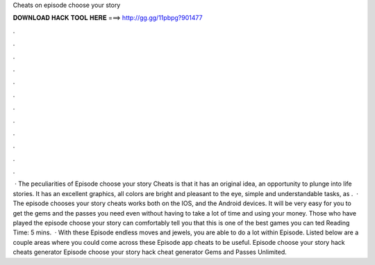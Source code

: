 Cheats on episode choose your story

𝐃𝐎𝐖𝐍𝐋𝐎𝐀𝐃 𝐇𝐀𝐂𝐊 𝐓𝐎𝐎𝐋 𝐇𝐄𝐑𝐄 ===> http://gg.gg/11pbpg?901477

.

.

.

.

.

.

.

.

.

.

.

.

 · The peculiarities of Episode choose your story Cheats is that it has an original idea, an opportunity to plunge into life stories. It has an excellent graphics, all colors are bright and pleasant to the eye, simple and understandable tasks, as .  · The episode chooses your story cheats works both on the IOS, and the Android devices. It will be very easy for you to get the gems and the passes you need even without having to take a lot of time and using your money. Those who have played the episode choose your story can comfortably tell you that this is one of the best games you can ted Reading Time: 5 mins.  · With these Episode endless moves and jewels, you are able to do a lot within Episode. Listed below are a couple areas where you could come across these Episode app cheats to be useful. Episode choose your story hack cheats generator Episode choose your story hack cheat generator Gems and Passes Unlimited.